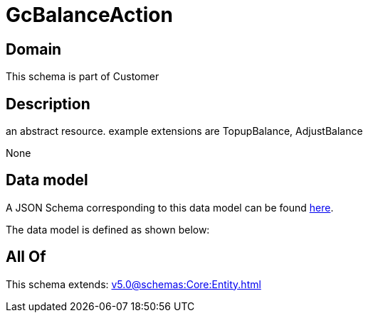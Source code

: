 = GcBalanceAction

[#domain]
== Domain

This schema is part of Customer

[#description]
== Description

an abstract resource. example extensions are TopupBalance, AdjustBalance

None

[#data_model]
== Data model

A JSON Schema corresponding to this data model can be found https://tmforum.org[here].

The data model is defined as shown below:


[#all_of]
== All Of

This schema extends: xref:v5.0@schemas:Core:Entity.adoc[]
